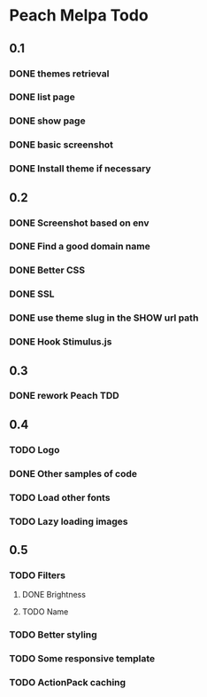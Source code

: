 * Peach Melpa Todo

** 0.1
*** DONE themes retrieval

*** DONE list page

*** DONE show page

*** DONE basic screenshot

*** DONE Install theme if necessary

** 0.2
*** DONE Screenshot based on env
*** DONE Find a good domain name
*** DONE Better CSS
*** DONE SSL
*** DONE use theme slug in the SHOW url path
*** DONE Hook Stimulus.js

** 0.3
*** DONE rework Peach TDD
** 0.4
*** TODO Logo
*** DONE Other samples of code
*** TODO Load other fonts
*** TODO Lazy loading images

** 0.5
*** TODO Filters
**** DONE Brightness
**** TODO Name
*** TODO Better styling
*** TODO Some responsive template
*** TODO ActionPack caching
